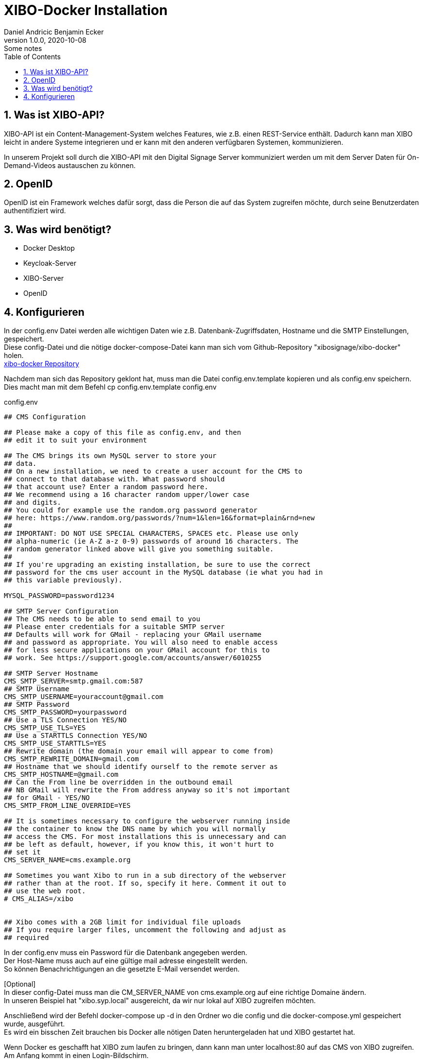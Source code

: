 = XIBO-Docker Installation
Daniel Andricic Benjamin Ecker
1.0.0, 2020-10-08: Some notes
ifndef::imagesdir[:imagesdir: images]
//:toc-placement!:  // prevents the generation of the doc at this position, so it can be printed afterwards
:sourcedir: ../src/main/java
:icons: font
:sectnums:    // Nummerierung der Überschriften / section numbering
:toc: left

//Need this blank line after ifdef, don't know why...
ifdef::backend-html5[]

// https://fontawesome.com/v4.7.0/icons/
endif::backend-html5[]

== Was ist XIBO-API?

XIBO-API ist ein Content-Management-System welches Features, wie z.B. einen REST-Service enthält.
Dadurch kann man XIBO leicht in andere Systeme integrieren und er kann mit den anderen
verfügbaren Systemen, kommunizieren.

In unserem Projekt soll durch die XIBO-API mit den Digital Signage Server kommuniziert
werden um mit dem Server Daten für On-Demand-Videos austauschen zu können.

== OpenID

OpenID ist ein Framework welches dafür sorgt, dass die Person die auf das System zugreifen
möchte, durch seine Benutzerdaten authentifiziert wird.

== Was wird benötigt?

* Docker Desktop
* Keycloak-Server
* XIBO-Server
* OpenID

== Konfigurieren

In der config.env Datei werden alle wichtigen Daten wie z.B. Datenbank-Zugriffsdaten, Hostname und
die SMTP Einstellungen, gespeichert. +
Diese config-Datei und die nötige docker-compose-Datei kann man sich vom Github-Repository
"xibosignage/xibo-docker" holen. +
link:https://github.com/xibosignage/xibo-docker[xibo-docker Repository]

Nachdem man sich das Repository geklont hat, muss man die Datei config.env.template kopieren
und als config.env speichern. +
Dies macht man mit dem Befehl cp config.env.template config.env

.config.env
----
## CMS Configuration

## Please make a copy of this file as config.env, and then
## edit it to suit your environment

## The CMS brings its own MySQL server to store your
## data.
## On a new installation, we need to create a user account for the CMS to
## connect to that database with. What password should
## that account use? Enter a random password here.
## We recommend using a 16 character random upper/lower case
## and digits.
## You could for example use the random.org password generator
## here: https://www.random.org/passwords/?num=1&len=16&format=plain&rnd=new
##
## IMPORTANT: DO NOT USE SPECIAL CHARACTERS, SPACES etc. Please use only
## alpha-numeric (ie A-Z a-z 0-9) passwords of around 16 characters. The
## random generator linked above will give you something suitable.
##
## If you're upgrading an existing installation, be sure to use the correct
## password for the cms user account in the MySQL database (ie what you had in
## this variable previously).

MYSQL_PASSWORD=password1234

## SMTP Server Configuration
## The CMS needs to be able to send email to you
## Please enter credentials for a suitable SMTP server
## Defaults will work for GMail - replacing your GMail username
## and password as appropriate. You will also need to enable access
## for less secure applications on your GMail account for this to
## work. See https://support.google.com/accounts/answer/6010255

## SMTP Server Hostname
CMS_SMTP_SERVER=smtp.gmail.com:587
## SMTP Username
CMS_SMTP_USERNAME=youraccount@gmail.com
## SMTP Password
CMS_SMTP_PASSWORD=yourpassword
## Use a TLS Connection YES/NO
CMS_SMTP_USE_TLS=YES
## Use a STARTTLS Connection YES/NO
CMS_SMTP_USE_STARTTLS=YES
## Rewrite domain (the domain your email will appear to come from)
CMS_SMTP_REWRITE_DOMAIN=gmail.com
## Hostname that we should identify ourself to the remote server as
CMS_SMTP_HOSTNAME=@gmail.com
## Can the From line be overridden in the outbound email
## NB GMail will rewrite the From address anyway so it's not important
## for GMail - YES/NO
CMS_SMTP_FROM_LINE_OVERRIDE=YES

## It is sometimes necessary to configure the webserver running inside
## the container to know the DNS name by which you will normally
## access the CMS. For most installations this is unnecessary and can
## be left as default, however, if you know this, it won't hurt to
## set it
CMS_SERVER_NAME=cms.example.org

## Sometimes you want Xibo to run in a sub directory of the webserver
## rather than at the root. If so, specify it here. Comment it out to
## use the web root.
# CMS_ALIAS=/xibo


## Xibo comes with a 2GB limit for individual file uploads
## If you require larger files, uncomment the following and adjust as
## required
----

In der config.env muss ein Password für die Datenbank angegeben werden. +
Der Host-Name muss auch auf eine gültige mail adresse eingestellt werden. +
So können Benachrichtigungen an die gesetzte E-Mail versendet werden. +

[Optional] +
In dieser config-Datei muss man die CM_SERVER_NAME von cms.example.org
auf eine richtige Domaine ändern. +
In unseren Beispiel hat "xibo.syp.local" ausgereicht, da wir nur lokal auf XIBO
zugreifen möchten. +

Anschließend wird der Befehl docker-compose up -d in den Ordner wo die config und
die docker-compose.yml gespeichert wurde, ausgeführt. +
Es wird ein bisschen Zeit brauchen bis Docker alle nötigen Daten heruntergeladen hat
und XIBO gestartet hat. +

Wenn Docker es geschafft hat XIBO zum laufen zu bringen, dann kann man unter
localhost:80 auf das CMS von XIBO zugreifen.
Am Anfang kommt in einen Login-Bildschirm. +
Man kann sich anfangs noch mit den Standarduser anmelden. +
Username: xibo-admin +
Password: password +
